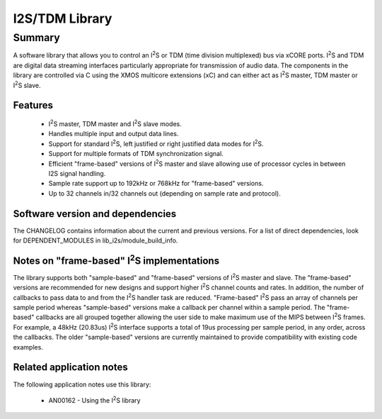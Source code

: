 .. |I2S| replace:: I\ :sup:`2`\ S

I2S/TDM Library
===============

Summary
-------

A software library that allows you to control an |I2S| or TDM (time
division multiplexed) bus via xCORE ports. |I2S| and TDM are digital
data streaming interfaces particularly appropriate for transmission of
audio data. The components in the library
are controlled via C using the XMOS multicore extensions (xC) and
can either act as |I2S| master, TDM master or |I2S| slave.

Features
........

 * |I2S| master, TDM master and |I2S| slave modes.
 * Handles multiple input and output data lines.
 * Support for standard |I2S|, left justified or right justified
   data modes for |I2S|.
 * Support for multiple formats of TDM synchronization signal.
 * Efficient "frame-based" versions of |I2S| master and slave allowing use of processor cycles in between I2S signal handling.
 * Sample rate support up to 192kHz or 768kHz for "frame-based" versions.
 * Up to 32 channels in/32 channels out (depending on sample rate and protocol).

Software version and dependencies
.................................

The CHANGELOG contains information about the current and previous versions.
For a list of direct dependencies, look for DEPENDENT_MODULES in lib_i2s/module_build_info.

Notes on "frame-based" |I2S| implementations
............................................

The library supports both "sample-based" and "frame-based" versions of |I2S| master and slave. The "frame-based" versions are recommended for new designs and support higher |I2S| channel counts and rates. In addition, the number of callbacks to pass data to and from the |I2S| handler task are reduced. "Frame-based" |I2S| pass an array of channels per sample period whereas "sample-based" versions make a callback per channel within a sample period. The "frame-based" callbacks are all grouped together allowing the user side to make maximum use of the MIPS between |I2S| frames. For example, a 48kHz (20.83us) |I2S| interface supports a total of 19us processing per sample period, in any order, across the callbacks. The older "sample-based" versions are currently maintained to provide compatibility with existing code examples.


Related application notes
.........................

The following application notes use this library:

  * AN00162 - Using the |I2S| library
